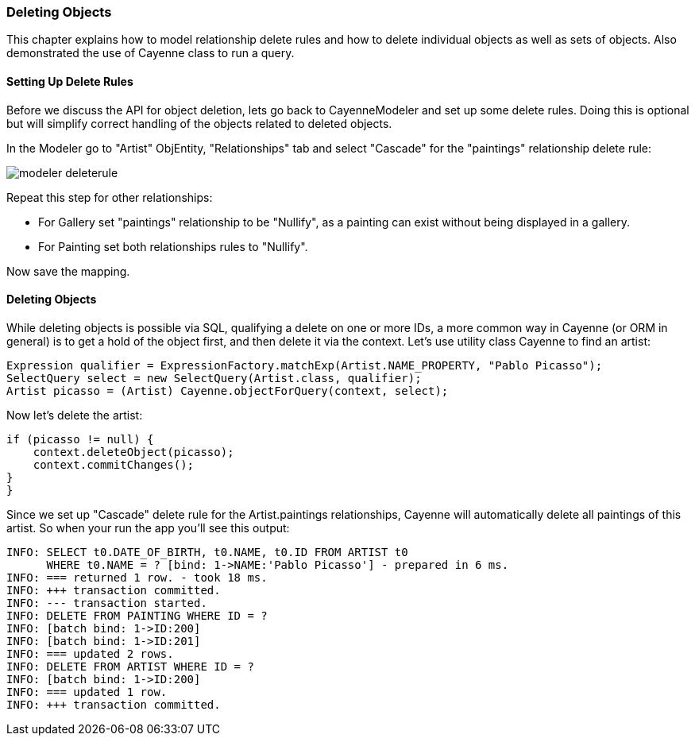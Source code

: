 // Licensed to the Apache Software Foundation (ASF) under one or more
// contributor license agreements. See the NOTICE file distributed with
// this work for additional information regarding copyright ownership.
// The ASF licenses this file to you under the Apache License, Version
// 2.0 (the "License"); you may not use this file except in compliance
// with the License. You may obtain a copy of the License at
//
// http://www.apache.org/licenses/LICENSE-2.0 Unless required by
// applicable law or agreed to in writing, software distributed under the
// License is distributed on an "AS IS" BASIS, WITHOUT WARRANTIES OR
// CONDITIONS OF ANY KIND, either express or implied. See the License for
// the specific language governing permissions and limitations under the
// License.
=== Deleting Objects
This chapter explains how to model relationship delete rules and how to delete individual
objects as well as sets of objects. Also demonstrated the use of Cayenne class to run a
query.

==== Setting Up Delete Rules
Before we discuss the API for object deletion, lets go back to CayenneModeler and set up some delete rules. Doing this is optional but will simplify correct handling of the objects related to deleted objects.

In the Modeler go to "Artist" ObjEntity, "Relationships" tab and select "Cascade" for the "paintings" relationship delete rule:

image::modeler-deleterule.png[]
        
Repeat this step for other relationships:

- For Gallery set "paintings" relationship to be "Nullify", as a painting can exist without being displayed in a gallery.
- For Painting set both relationships rules to "Nullify".

Now save the mapping.

==== Deleting Objects
While deleting objects is possible via SQL, qualifying a delete on one or more IDs, a
more common way in Cayenne (or ORM in general) is to get a hold of the object first, and
then delete it via the context. Let's use utility class Cayenne to find an
artist:

[source, java]
----
Expression qualifier = ExpressionFactory.matchExp(Artist.NAME_PROPERTY, "Pablo Picasso");
SelectQuery select = new SelectQuery(Artist.class, qualifier);
Artist picasso = (Artist) Cayenne.objectForQuery(context, select);
----

Now let's delete the artist:

[source, java]
----
if (picasso != null) {
    context.deleteObject(picasso);
    context.commitChanges();
}
}
----
Since we set up "Cascade" delete rule for the Artist.paintings relationships, Cayenne
will automatically delete all paintings of this artist. So when your run the app you'll
see this output:
        
    INFO: SELECT t0.DATE_OF_BIRTH, t0.NAME, t0.ID FROM ARTIST t0
          WHERE t0.NAME = ? [bind: 1->NAME:'Pablo Picasso'] - prepared in 6 ms.
    INFO: === returned 1 row. - took 18 ms.
    INFO: +++ transaction committed.
    INFO: --- transaction started.
    INFO: DELETE FROM PAINTING WHERE ID = ?
    INFO: [batch bind: 1->ID:200]
    INFO: [batch bind: 1->ID:201]
    INFO: === updated 2 rows.
    INFO: DELETE FROM ARTIST WHERE ID = ?
    INFO: [batch bind: 1->ID:200]
    INFO: === updated 1 row.
    INFO: +++ transaction committed.